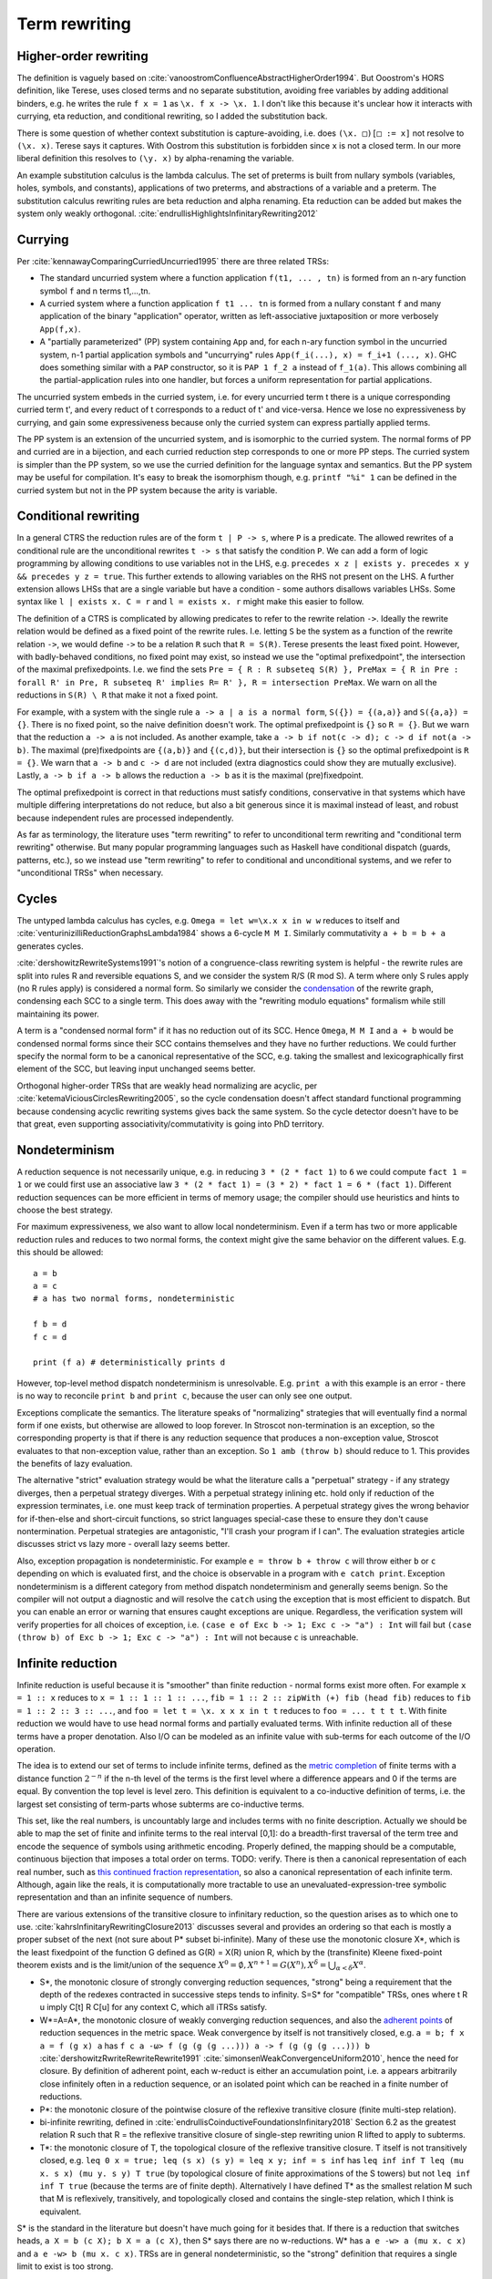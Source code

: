 Term rewriting
##############

Higher-order rewriting
======================

The definition is vaguely based on :cite:`vanoostromConfluenceAbstractHigherOrder1994`. But Ooostrom's HORS definition, like Terese, uses closed terms and no separate substitution, avoiding free variables by adding additional binders, e.g. he writes the rule ``f x = 1`` as ``\x. f x -> \x. 1``. I don't like this because it's unclear how it interacts with currying, eta reduction, and conditional rewriting, so I added the substitution back.

There is some question of whether context substitution is capture-avoiding, i.e. does ``(\x. □)[□ := x]`` not resolve to ``(\x. x)``. Terese says it captures. With Oostrom this substitution is forbidden since ``x`` is not a closed term. In our more liberal definition this resolves to ``(\y. x)`` by alpha-renaming the variable.

An example substitution calculus is the lambda calculus. The set of preterms is built from nullary symbols (variables, holes, symbols, and constants), applications of two preterms, and abstractions of a variable and a preterm. The substitution calculus rewriting rules are beta reduction and alpha renaming. Eta reduction can be added but makes the system only weakly orthogonal. :cite:`endrullisHighlightsInfinitaryRewriting2012`

Currying
========

Per :cite:`kennawayComparingCurriedUncurried1995` there are three related TRSs:

* The standard uncurried system where a function application ``f(t1, ... , tn)`` is formed from an n-ary function symbol ``f`` and n terms t1,...,tn.
* A curried system where a function application ``f t1 ... tn`` is formed from a nullary constant ``f`` and many application of the binary "application" operator, written as left-associative juxtaposition or more verbosely ``App(f,x)``.
* A "partially parameterized" (PP) system containing ``App`` and, for each n-ary function symbol in the uncurried system, n-1 partial application symbols and "uncurrying" rules ``App(f_i(...), x) = f_i+1 (..., x)``. GHC does something similar with a ``PAP`` constructor, so it is ``PAP 1 f_2 a`` instead of ``f_1(a)``. This allows combining all the partial-application rules into one handler, but forces a uniform representation for partial applications.

The uncurried system embeds in the curried system, i.e. for every uncurried term t there is a unique corresponding curried term t', and every reduct of t corresponds to a reduct of t' and vice-versa. Hence we lose no expressiveness by currying, and gain some expressiveness because only the curried system can express partially applied terms.

The PP system is an extension of the uncurried system, and is isomorphic to the curried system. The normal forms of PP and curried are in a bijection, and each curried reduction step corresponds to one or more PP steps. The curried system is simpler than the PP system, so we use the curried definition for the language syntax and semantics. But the PP system may be useful for compilation. It's easy to break the isomorphism though, e.g. ``printf "%i" 1`` can be defined in the curried system but not in the PP system because the arity is variable.

Conditional rewriting
=====================

In a general CTRS the reduction rules are of the form ``t | P -> s``, where ``P`` is a predicate. The allowed rewrites of a conditional rule are the unconditional rewrites ``t -> s`` that satisfy the condition ``P``. We can add a form of logic programming by allowing conditions to use variables not in the LHS, e.g. ``precedes x z | exists y. precedes x y && precedes y z = true``. This further extends to allowing variables on the RHS not present on the LHS. A further extension allows LHSs that are a single variable but have a condition - some authors disallows variables LHSs. Some syntax like ``l | exists x. C = r`` and ``l = exists x. r`` might make this easier to follow.

The definition of a CTRS is complicated by allowing predicates to refer to the rewrite relation ``->``. Ideally the rewrite relation would be defined as a fixed point of the rewrite rules. I.e. letting ``S`` be the system as a function of the rewrite relation ``->``, we would define ``->`` to be a relation ``R`` such that ``R = S(R)``. Terese presents the least fixed point. However, with badly-behaved conditions, no fixed point may exist, so instead we use the "optimal prefixedpoint", the intersection of the maximal prefixedpoints. I.e. we find the sets ``Pre = { R : R subseteq S(R) }, PreMax = { R in Pre : forall R' in Pre, R subseteq R' implies R= R' }, R = intersection PreMax``. We warn on all the reductions in ``S(R) \ R`` that make it not a fixed point.

For example, with a system with the single rule ``a -> a | a is a normal form``, ``S({}) = {(a,a)}`` and ``S({a,a}) = {}``. There is no fixed point, so the naive definition doesn't work. The optimal prefixedpoint is ``{}`` so ``R = {}``. But we warn that the reduction ``a -> a`` is not included. As another example, take ``a -> b if not(c -> d); c -> d if not(a -> b)``. The maximal (pre)fixedpoints are ``{(a,b)}`` and ``{(c,d)}``, but their intersection is ``{}`` so the optimal prefixedpoint is ``R = {}``. We warn that ``a -> b`` and ``c -> d`` are not included (extra diagnostics could show they are mutually exclusive). Lastly, ``a -> b if a -> b`` allows the reduction ``a -> b`` as it is the maximal (pre)fixedpoint.

The optimal prefixedpoint is correct in that reductions must satisfy conditions, conservative in that systems which have multiple differing interpretations do not reduce, but also a bit generous since it is maximal instead of least, and robust because independent rules are processed independently.

As far as terminology, the literature uses "term rewriting" to refer to unconditional term rewriting and "conditional term rewriting" otherwise. But many popular programming languages such as Haskell have conditional dispatch (guards, patterns, etc.), so we instead use "term rewriting" to refer to conditional and unconditional systems, and we refer to "unconditional TRSs" when necessary.

Cycles
======

The untyped lambda calculus has cycles, e.g. ``Omega = let w=\x.x x in w w`` reduces to itself and :cite:`venturinizilliReductionGraphsLambda1984` shows a 6-cycle ``M M I``. Similarly commutativity ``a + b = b + a`` generates cycles.

:cite:`dershowitzRewriteSystems1991`'s notion of a congruence-class rewriting system is helpful - the rewrite rules are split into rules R and reversible equations S, and we consider the system R/S (R mod S). A term where only S rules apply (no R rules apply) is considered a normal form. So similarly we consider the `condensation <https://en.wikipedia.org/wiki/Strongly_connected_component#Definitions>`__ of the rewrite graph, condensing each SCC to a single term. This does away with the "rewriting modulo equations" formalism while still maintaining its power.

A term is a "condensed normal form" if it has no reduction out of its SCC. Hence ``Omega``,  ``M M I`` and ``a + b`` would be condensed normal forms since their SCC contains themselves and they have no further reductions. We could further specify the normal form to be a canonical representative of the SCC, e.g. taking the smallest and lexicographically first element of the SCC, but leaving input unchanged seems better.

Orthogonal higher-order TRSs that are weakly head normalizing are acyclic, per :cite:`ketemaViciousCirclesRewriting2005`, so the cycle condensation doesn't affect standard functional programming because condensing acyclic rewriting systems gives back the same system. So the cycle detector doesn't have to be that great, even supporting associativity/commutativity is going into PhD territory.

Nondeterminism
==============

A reduction sequence is not necessarily unique, e.g. in reducing ``3 * (2 * fact 1)`` to ``6`` we could compute ``fact 1 = 1`` or we could first use an associative law ``3 * (2 * fact 1) = (3 * 2) * fact 1 = 6 * (fact 1)``. Different reduction sequences can be more efficient in terms of memory usage; the compiler should use heuristics and hints to choose the best strategy.

For maximum expressiveness, we also want to allow local nondeterminism. Even if a term has two or more applicable reduction rules and reduces to two normal forms, the context might give the same behavior on the different values. E.g. this should be allowed:

::

  a = b
  a = c
  # a has two normal forms, nondeterministic

  f b = d
  f c = d

  print (f a) # deterministically prints d

However, top-level method dispatch nondeterminism is unresolvable. E.g. ``print a`` with this example is an error  - there is no way to reconcile ``print b`` and ``print c``, because the user can only see one output.

Exceptions complicate the semantics. The literature speaks of "normalizing" strategies that will eventually find a normal form if one exists, but otherwise are allowed to loop forever. In Stroscot non-termination is an exception, so the corresponding property is that if there is any reduction sequence that produces a non-exception value, Stroscot evaluates to that non-exception value, rather than an exception. So ``1 amb (throw b)`` should reduce to 1. This provides the benefits of lazy evaluation.

The alternative "strict" evaluation strategy would be what the literature calls a "perpetual" strategy - if any strategy diverges, then a perpetual strategy diverges. With a perpetual strategy inlining etc. hold only if reduction of the expression terminates, i.e. one must keep track of termination properties. A perpetual strategy gives the wrong behavior for if-then-else and short-circuit functions, so strict languages special-case these to ensure they don't cause nontermination. Perpetual strategies are antagonistic, "I'll crash your program if I can". The evaluation strategies article discusses strict vs lazy more - overall lazy seems better.

Also, exception propagation is nondeterministic. For example ``e = throw b + throw c`` will throw either ``b`` or ``c`` depending on which is evaluated first, and the choice is observable in a program with ``e catch print``. Exception nondeterminism is a different category from method dispatch nondeterminism and generally seems benign. So the compiler will not output a diagnostic and will resolve the ``catch`` using the exception that is most efficient to dispatch. But you can enable an error or warning that ensures caught exceptions are unique. Regardless, the verification system will verify properties for all choices of exception, i.e. ``(case e of Exc b -> 1; Exc c -> "a") : Int`` will fail but ``(case (throw b) of Exc b -> 1; Exc c -> "a") : Int`` will not because ``c`` is unreachable.

Infinite reduction
==================

Infinite reduction is useful because it is "smoother" than finite reduction - normal forms exist more often. For example ``x = 1 :: x`` reduces to ``x = 1 :: 1 :: 1 :: ...``, ``fib = 1 :: 2 :: zipWith (+) fib (head fib)`` reduces to ``fib = 1 :: 2 :: 3 :: ...``, and ``foo = let t = \x. x x x in t t`` reduces to ``foo = ... t t t t``. With finite reduction we would have to use head normal forms and partially evaluated terms. With infinite reduction all of these terms have a proper denotation. Also I/O can be modeled as an infinite value with sub-terms for each outcome of the I/O operation.

The idea is to extend our set of terms to include infinite terms, defined as the `metric completion <https://en.wikipedia.org/wiki/Complete_metric_space#Completion>`__ of finite terms with a distance function :math:`2^{-n}` if the n-th level of the terms is the first level where a difference appears and 0 if the terms are equal. By convention the top level is level zero. This definition is equivalent to a co-inductive definition of terms, i.e. the largest set consisting of term-parts whose subterms are co-inductive terms.

This set, like the real numbers, is uncountably large and includes terms with no finite description. Actually we should be able to map the set of finite and infinite terms to the real interval [0,1]: do a breadth-first traversal of the term tree and encode the sequence of symbols using arithmetic encoding. Properly defined, the mapping should be a computable, continuous bijection that imposes a total order on terms. TODO: verify. There is then a canonical representation of each real number, such as `this continued fraction representation <https://oscarcunningham.com/494/a-better-representation-for-real-numbers/>`__, so also a canonical representation of each infinite term. Although, again like the reals, it is computationally more tractable to use an unevaluated-expression-tree symbolic representation and  than an infinite sequence of numbers.

There are various extensions of the transitive closure to infinitary reduction, so the question arises as to which one to use. :cite:`kahrsInfinitaryRewritingClosure2013` discusses several and provides an ordering so that each is mostly a proper subset of the next (not sure about P* subset bi-infinite). Many of these use the monotonic closure X*, which is the least fixedpoint of the function G defined as G(R) = X(R) union R, which by the (transfinite) Kleene fixed-point theorem exists and is the limit/union of the sequence :math:`X^0 = \emptyset, X^{n+1} = G(X^n), X^\delta = \bigcup_{\alpha < \delta} X^\alpha`.

* S*, the monotonic closure of strongly converging reduction sequences, "strong" being a requirement that the depth of the redexes contracted in successive steps tends to infinity. S=S* for "compatible" TRSs, ones where t R u imply C[t] R C[u] for any context C, which all iTRSs satisfy.
* W*=A=A*, the monotonic closure of weakly converging reduction sequences, and also the `adherent points <https://en.wikipedia.org/wiki/Adherent_point>`__ of reduction sequences in the metric space. Weak convergence by itself is not transitively closed, e.g. ``a = b; f x a = f (g x) a`` has ``f c a -ω> f (g (g (g ...))) a -> f (g (g (g ...))) b`` :cite:`dershowitzRwriteRewriteRewrite1991` :cite:`simonsenWeakConvergenceUniform2010`, hence the need for closure. By definition of adherent point, each w-reduct is either an accumulation point, i.e. a appears arbitrarily close infinitely often in a reduction sequence, or an isolated point which can be reached in a finite number of reductions.
* P*: the monotonic closure of the pointwise closure of the reflexive transitive closure (finite multi-step relation).
* bi-infinite rewriting, defined in :cite:`endrullisCoinductiveFoundationsInfinitary2018` Section 6.2 as the greatest relation R such that R = the reflexive transitive closure of single-step rewriting union R lifted to apply to subterms.
* T*: the monotonic closure of T, the topological closure of the reflexive transitive closure. T itself is not transitively closed, e.g. ``leq 0 x = true; leq (s x) (s y) = leq x y; inf = s inf`` has ``leq inf inf T leq (mu x. s x) (mu y. s y) T true`` (by topological closure of finite approximations of the S towers) but not ``leq inf inf T true`` (because the terms are of finite depth). Alternatively I have defined T* as the smallest relation M such that M is reflexively, transitively, and topologically closed and contains the single-step relation, which I think is equivalent.

S* is the standard in the literature but doesn't have much going for it besides that. If there is a reduction that switches heads, ``a X = b (c X); b X = a (c X)``, then S* says there are no w-reductions. W* has ``a e -w> a (mu x. c x)`` and ``a e -w> b (mu x. c x)``. TRSs are in general nondeterministic, so the "strong" definition that requires a single limit to exist is too strong.

For cycle condensation we would like to equate as many terms as possible to get large SCCs, and similarly a large reduction relation means there will be an escape from infinite regresses. As an example, with bi-infinite rewriting or T*, the hypercollapsing term ``mu x. C x`` with rule ``C x = x`` will reduce to every term (limit of approximations ``C^n f = f``), making it ambiguous, while with W* and P* the hypercollapsing term only reduces to itself hence is a condensed normal form. Similarly with ``C A = A`` where ``A`` is a constant, ``mu x. C x = A`` with bi-infinite/T* but W*/P* don't reduce at all. Bi-infinite and T* seem equally simple to formalize since they are both single fixed points, so it seems T* wins because it's larger.

Also conditional rewriting can interact with infinite reduction and cause unwanted behavior with a weak closure. For example consider the system ``ds x y | x == y = e`` and reducing the infinite term ``G = ds G G`` (in :cite:`klopCombinatoryReductionSystems1980` this is achieved by the system ``G = a = c a; c x = ds x (c x)``). Since ``e`` is a normal form hence equal to itself, all finite terms defined by ``T = { x : x == e or x in ds T T }`` reduce to ``e``. So using a bi-infinite closure, ``G`` uniquely reduces to ``e``. But with a weak closure ``X = ds e X`` is a normal form and the system becomes nondeterministic. Similarly with ``dk x y | x == y = e x`` and ``G = dk G G``, we should get ``e (e (e ...))`` as the unique result, but with a weak closure we don't. Another tricky system is ``c x | x == c x = e; b = c b`` - the obvious reduction is ``b = mu x. c x = e``, but this system has a hidden circularity of the form ``mu x. c x = e`` if ``mu x. c x = e``.

The common notions of an ARS carry over to infinitary reductions: :cite:`endrullisInfinitaryTermRewriting2014`

* transitive reduction: irreflexive kernel of reduction closure
* normal form: irreducible term
* strongly normalizing (terminating): every infinite reduction sequence has a limit
* nonterminating reduction: infinite reduction sequence with no limit or that does not reduce to its limit
* weakly normalizing (normalizing): every term has a reduction to a normal form
* confluence: if t reduces to t1 and t2, then there is a common term s such that t1 and t2 reduce to s.
* Church-Rosser: if t1 is equivalent to t2, then there is a common term s such that t1 and t2 reduce to s.
* normal form property w.r.t. reduction:: if u reduces to t and s, and s is a normal form, then t reduces to s
* normal form property: if t is equivalent to s and s is a normal form, then t reduces to s
* unique normalization w.r.t. reduction: if t reduces to t1 and t2, and t1, t2 are normal forms, then t1=t2
* unique normalization: if t1 is equivalent to t2, and t1, t2 are normal forms, then t1=t2

However common theorems such as Newman's lemma do not, so it is not clear how useful these are.

Meaningless terms
=================

If a term never reaches a normal form, then there's not much semantic meaning in it.  We could compute equivalence classes of these terms but it is easier to define them all away.:cite:`kennawayMeaninglessTermsRewriting1999` defines criteria for a set of meaningless terms:

* Contains all root-active terms. A term t is root-active if every reduct of t can be reduced to a term with a top-level redex.
* Closure under reduction. If ``M ∈ U``, ``M → N`` then ``N ∈ U``.
* Closure under substitution. For all ``M ∈ U``, ``M /. σ ∈ U``
* Overlap. If a redex t overlaps a subterm, and this subterm is in U, then t in U. More specifically, if M nontrivially matches a subterm of the LHS of some rule, i.e. for some position ``u`` and substitution ``σ``, ``M = subterm (l /. σ) u`` and ``subterm l u`` is not a variable, then the overall LHS is in U, ``l /. σ ∈ U``. Specifically for the lambda calculus, if ``(\x.M) ∈ U`` then ``(\x.M) N ∈ U``. Another way of looking at it is that we want to ensure adding rules ``t = Meaningless`` preserves confluence.
* Indiscernibility - the meaningfullness of a term does not depend on its meaningless subterms. For all M, N, if N can be obtained from M by replacing a set of pairwise disjoint subterms in U with other terms of U, then M ∈ U if and only if N ∈ U.

:cite:`severiDecomposingLatticeMeaningless2011` adds closure under expansion: if ``N ∈ U``, ``M → N`` then ``M ∈ U``. This makes the set easier to reason about, but we want ``t = 1 amb Meaningless`` to evaluate to 1, so ``t`` can't be meaningless itself, hence we don't want this property.

We do add topological closure as a property of the mute terms, to preserve the property that the infinitary rewriting relation is closed. Essentially we are constructing a relation ``M = { (u,Meaningless) : u in U }``; it is easy to to see from our metric definition that this is closed iff U is closed. Then our new relation is ``R' = R union M`` which is closed because the union of two closed sets is closed.

There are various sets of meaningless terms, going roughly in decreasing size as follows:

* not head normalizing - head active or infinite left spine form or infinite abstraction
* head active or infinite left spine form \x1 ... xn -> (...P2)P1.
* head active or infinite abstraction \x1 -> \x2 -> ...
* head active - \x1 ... xn -> R P1 ... Pk where R is root-active
* not weak head normalizing - strong active or strong infinite left spine form (...P2) P1
* strong active - R P1 ... Pk where R is root-active
* mute / root-active = not top normalizing

Root-active or the set of "mute" terms is the smallest set (included by definition), and seems fine. It satisfies all the other properties, meaning we just have to check root-activeness.

A meaningless term set forms an easy set, :cite:`bucciarelliGraphEasySets2016` meaning we can safely equate all meaningless terms to an exception term without changing the semantics of normal terms. In particular we can equate them to a ``Meaningless`` exception.

With these reductions every term has a normal form. Proof :cite:`kennawayInfinitaryLambdaCalculus1997`: A term t is either meaningless or not (ignoring reductions to ``Meaningless``). If it is meaningless, it reduces to the normal form ``Meaningless``. If it is not, then it can be reduced to a root-stable term ``s``. Repeating the construction recursively on the subterms of s at depth 1 constructs a reduction of t to a term which is stable at every depth, i.e. a normal form.


Every TRS with unique normal forms (UN=) can be extended to a confluent TRS with the same set of normal forms by adding bottom terms and reductions to normal forms and bottoms that preserve the equivalence classes of terms. :cite:`middeldorpModularAspectsProperties1989` Meaningless terms don't accomplish this extension because a term ``1 amb meaningless`` can reduce to ``Meaningless`` instead of ``1`` hence breaking even UNR.

.. _trs-equality-linearity:

Left-nonlinearity
=================

There are several notions of equality that could be used for non-linear patterns, here presented in the order of decreasing strength (earlier implies later):

* strict equality ``a == b`` - true if both sides reduce to same unique normal form, false if reduce to different unique normal forms, indeterminate if could reduce to same or different normal forms.
* syntactic equality ``syn_eq a b`` matches terms (reduced or unreduced) that are syntactically identical. It can match even if the term doesn't have a normal form. It is the notion commonly used for non-left-linear TRSs in the literature.
* oriented equality ``a ->* b`` holds if ``a`` reduces to ``b``.
* join equality ``a ↓ b`` means that a common reduct exists, i.e. there is a term ``c`` such that ``a -> c`` and ``b -> c``.
* semi-equational equality ``a ≈ b`` means that ``a`` can be rewritten to ``b`` via rewrites and inverse rewrites.

Computing any of these equalities is of complexity :math:`\Sigma^0_1` - at least :math:`\Sigma^0_1` because it is a nontrivial property of the reduction relation, but at most :math:`\Sigma^0_1` because for equal terms there is a finite rewrite sequence as proof. If reduction is convergent, then for strict equality this reduction sequence can be computed straightforwardly by reducing to normal form, whereas the others involve a brute force search.

Semi-equational equality has "spooky action at a distance" when non-deterministic terms are involved. Consider the system ``a = b; a = c; f x (not x) = d`` and the terms ``f {a,b,c} {a,b,c}``.

* For semi-equational equality, ``f a a`` reduces to the 4 combinations ``f {b,c} {b,c}``, but the "spooky" equality ``b ≈ c`` holds, so the ``f`` rule does not apply. Hence these 4 combinations are the normal forms.
* For strict, syntactic, oriented, and join equalities, ``b != c`` so the two heterogeneous combinations ``f b c`` and ``f c b`` reduce to ``d``. The ``f`` rule does not apply to ``f a a``, ``f b b``, or ``f c c``.

To ensure convergence we have to have stable conditions, meaning if the terms involved are reduced then they are still equal (Terese 4.11.1, page 145 / PDF page 165). For example consider the system ``a = b; f x | x == a = c`` and the term ``f a``.

* For strict, join, and semi-equational equality, we have that ``(a == a) = (a == b) = (b == b) = true`` so ``f a = f b = c`` and also ``f a = c`` directly.
* For syntactic and oriented equality, we do not have ``b == a``, so ``f a`` reduces to both ``f b`` and ``c`` and the system is nondeterministic.

Terese's example 4.11.5 that join equality is not confluent does not work because with the optimal prefixedpoint we have ``c e = e``. Still, join equality is unstable in a non-confluent system. For example ``f x | x == b = x; a = b; a = c`` and the term ``f a``:

* With strict, syntactic, and oriented equality, there are only 2 NFs: ``f a = f b = b``, and ``f a = f c``.
* With join and semi-equational equality, there is a third reduction pattern ``f a = a = b/c``, giving the additional normal form ``c``.

Overall strict equality is the most conservative (least accepting), and the one whose behavior seems easiest to understand. It does reduce the laziness of the language a bit but even Haskell's ``==`` function is strict. So we'll go with strict equality.

There is some question about reducible expressions as patterns, e.g. ``a = b; f a@x x = x``. I think this can be handled separately from non-linear patterns.

Confluence
----------

Confluence has gotten a lot of attention as well and has automated provers. Confluence implies UN→; it is equivalent if the TRS is weakly normalizing. And there is an extension theorem:  Similarly a system can be shown to be UN= by presenting an extension of it that is confluent. :cite:`klopExtendedTermRewriting1991` So a UN= program is just a partially specified system. UN→ is a little more complex though. And the equivalence classes of terms are uncomputable in general so the extension is as well.

Confluence avoids situations where a system may branch into two distinct diverging states. It makes finding a normalizing strategy much easier as the strategy only has to avoid getting stuck evaluating a term infinitely (using the same rule infinitely often), as opposed to UN→ where the strategy must avoid using the wrong reduction rule at every step.

The Knuth-Bendix algorithm produces a confluent system from a set of non-oriented equations, but the rules in programs are oriented, so using this would be confusing. Not to mention that the algorithm fails often. So that's out.

A necessary condition for confluence is weak/local confluence, i.e. each critical pair is convergent. But this is not sufficient. Newman's lemma is that a terminating locally confluent TRS is confluent. But termination is quite strong. A generalization is a critical pair system :cite:`hirokawaDecreasingDiagramsRelative2009` (also called decreasingly confluent): the system must be left-linear, locally confluent, and its critical pair steps must be *relatively terminating*, i.e. the relation 'arbitrary steps followed by a critical pair step followed by arbitrary steps' is terminating. Trivial critical pair steps can be excluded, hence this includes weakly orthogonal TRSs. For a terminating TRS the TRS syntactic equality notion is equivalent to strict equality, hence the system is left linear in the CTRS sense, hence why this includes Newman's lemma.

We say → has random descent (RD), if for each R:a ↔∗b with b in normal form, all maximal reductions from a have length d(R) and end in b. Systems with random descent are confluent.

Normalization
-------------


A hypernormalizing strategy is a strategy that is normalizing even if arbitrary reduction steps are taken before and after steps of the strategy. This allows the compiler to make optimizations without changing the behavior of the program. A hypernormalizing strategy allows aggressive optimizations and program transforms.

There are also stronger properties than normalization. A Church-Rosser strategy is one with common reducts, i.e. there exist m and n, such that :math:`F^m(t)=F^n(u)` for every t and u equal via forward/backward evaluation. A normalizing strategy is Church-Rosser if the system is confluent and weakly normalizing (i.e. all objects have a normal form). In general a many-step CR strategy exists for effective ARS's, i.e. countable (in a computable fashion) and with a computable reduction relation. But the strategy is quite hard to compute, as it has to synchronize reducing subterms so that all components are reduced the same amount. And it's not clear that this synchronization offers anything to the programmer.

Cofinal strategies are weaker than Church-Rosser but stronger than normalizing: for every term a, if a reduces in a finite number of steps to b, then there is an object c obtained by applying the strategy some number of times to a such that b reduces to c. For critical pair TRSs any "fair" strategy that ensures every redex is eventually contracted is cofinal. The cofinal property provides slick proofs - it ensures every redex not part of a cycle is contracted. But at runtime non-normalizing terms have indistinguishable behavior (infinite loop), hence this means the cofinal strategy is doing unnecessary work.

There are also termination properties like strong convergence that ensure that for every term, there exists some number of reduction steps after which the head cannot be rewritten.
To ensure that term rewriting halts we probably also want a property like strong convergence, but this is a property of the rewriting strategy, not the TRS proper.

Evaluation strategy
===================

For convergent (confluent and strongly normalizing) programs, such as the simply typed lambda calculus, all strategies are normalizing and the result is the same no matter how they are reduced. So the focus is on inferring convergence and doing reduction efficiently. "In the small" leftmost innermost ensures "complete development", i.e. a subterm is reduced completely before the outer term, hence we can compute the subterm fully and only store an optimized representation of the normal form. So we can compile to fast assembly like a state machine. "In the large" optimal reduction ensures the smallest number of steps so we can avoid duplicating work and performing unneeded work.

But strongly normalizing implies not Turing complete, hence the termination verification will cause problems for complex programs. We need a fallback for these complex programs. Leftmost outermost reduction is the basis of lazy evaluation and is hypernormalizing for the lambda calculus. But for TRSs LO is only normalizing for left-normal TRSs, where variables do not precede function symbols in the left-hand sides of the rewrite rule. A better strategy is outermost fair (ensuring each outermost redex will eventually be evaluated - the simplest example is parallel outermost) - it's hypernormalizing for critical pair TRSs (decreasingly confluent TRSs), in particular weakly orthogonal TRSs. :cite:`hirokawaStrategiesDecreasinglyConfluent2011` So outermost fair seems a reasonable default, but there are non-orthogonal systems where it fails. The optimal reduction stuff is defined for match sequential TRSs but is a normalizing strategy that computes a result in the smallest number of reduction steps.

We could do user-specified strategies like Stratego, but then how would we know that they're normalizing.

There are is also lenient evaluation which evaluates all redexes in parallel except inside the arms of conditionals and inside lambdas, but it adds extra memory overhead for parameter passing.

Now, one can argue about which computational strategy is better (time, space, parallelism, ...)
Stroscot: be accepting of programs, ensure a normalizing strategy. But after that aim for most efficient in time/space for strict programs.

Q: can normalizing be as efficient as strict
profiling, other optimization tricks

So The way we handle cycles in the rewrite engine is something like:

* detect cyclic term via rule cycle detection or presence of AC operator
* use specialized matching (eg AC matching or Tarjan SCC + memo hash table) to identify all reductions out of SCC
* end with condensed normal form if no reduction out of SCC
* otherwise, pick a reduction out of the SCC

Then this infinite term is computed in chunks and fed to the surrounding context on demand (laziness), ensuring that a finite normal form is reached if possible and otherwise implementing an infinite stream of commands.

Higher-order matching
---------------------

If the substitution calculus is convergent, then terms can be represented by preterms in normal form.

Handling lambdas in RHSs is fairly straightforward, just beta-reduce as much as possible when they are encountered. But in higher-order term rewriting systems the lambdas can show up on the left hand side, in the pattern. The rewriting system is then defined modulo lambda reduction.

Finding the contexts ``C`` is fairly straightforward, just enumerate all the subterms of ``t``. But solving the equation ``s = lθ`` is an instance of higher-order unification (specifically higher-order matching).  The λ-superposition calculus relies on complete sets of unifiers (CSUs). The
CSU for s and t, with respect to a set of variables V , denoted by CSUV (s, t), is a
set of unifiers such that for any unifier % of s and t, there exists a σ ∈ CSUV (s, t)
and θ such that %(X) = (σ◦θ)(X) for all X ∈ V . The set X is used to distinguish
between important and auxiliary variables. We can normally leave it implicit

Higher order matching is decidable for the simply typed lambda calculus. But the proof is of the form "the minimal solution is of size at most 2^2^2^2..., the number of 2's proportional to the size of the problem". There are 3 transformations presented in the proof which reduce a larger solution to a smaller solution. These might be usable to prune the search tree. But at the end of the day it's mostly brute-force.

The proof relies on some properties of the STLC, namely normalization and that terms have a defined eta long form (canonical form).

It is not clear if there is a way to do untyped higher order matching for general lambda patterns.

As a consequence of confluence each rewrite step is composed of an expansion in the substitution calculus, a replacement by applying some rule, and a reduction in the substitution calculus, so it is M <<- C[l] and C[r] ->> N


If reduction does not end in a condensed normal form, then the sequence of terms must be infinitely expanding in the sense that for every size s there is a point in the reduction where terms are always at least size s. Otherwise, assuming a finite number of term symbols, there are only finitely many terms of size < s, so there would be a cycle in the reduction and reduction would end in a condensed normal form.

A context is linear if every hole occurs exactly once.

Verifying confluence
====================

We often want to prove confluence. There are some key algorithms:

* The decreasing diagrams technique is a complete method for confluence on countable abstract rewrite systems.

* Computing critical pairs. A non-joinable critical pair means the system is not confluent. If all critical pairs are joinable the system is said to be locally confluent. An orthogonal system is one with no critical pairs, while a weakly orthogonal system is one with critical pairs that are trivially joinable. For an HORS there are more constraints to be orthogonal in addition to no critical pairs ("every set of redexes is pairwise simultaneous"). The substitution calculus must be complete, only needed for gluing, a descendant rewriting system, parametric, have head-defined rules, and be naturally closed under substitution. Parallel rewrite steps must be serializable and left-hand sides of rules must be linear.

  V. van Oostrom. Developing developments. TCS, 175(1):159–181, 1997.
  V. van Oostrom and F. van Raamsdonk. Weak orthogonality implies confluence: The higher order case. In Proc. 3rd LFCS, volume 813 of LNCS, pages 379–392, 1994.

* Proving termination. The Knuth Bendix Criterion (Newmann's lemma) says a terminating system is confluent iff it is locally confluent. Termination can be shown by exhibiting a well-ordering, such as recursive path ordering, dependency graph decomposition, and the subterm criterion.

  WANDA has more advanced techniques. Cynthia Kop. Higher Order Termination. PhD thesis, Vrije Universiteit, Amsterdam, 2012

  TTT2 also has some good techniques.

  Gramlich–Ohlebusch’s criterion says for innermost-terminating TRSs R with no innermost critical pairs, R is confluent if and only if all critical pairs are joinable by innermost reduction. There are innermost terminating systems that aren't terminating so this criterion can prove some systems that Knuth-Bendix can't.

* Decomposition: Several properties allow dividing the system into smaller, more tractable systems. First is modularity, that the disjoint union of two systems with the property has the property. We also usually have the converse, the disjoint union has the property only if the subsystems have the property.

  * Weak normalization and consistency (w.r.t. equivalence) are modular for first-order systems.
  * Left linearity, confluence, and unique normal forms (w.r.t. equivalence) are modular for semi-equational CTRSs.
  * Confluence is modular for join and semi-equational CTRSs. In fact if the disjoint union is confluent then the component systems must be confluent.
  * Confluence plus left linearity is modular for higher-order TRSs.
  * Weak termination, weak innermost termination, and strong innermost termination are modular for CTRSs in combination with confluence or the property that there are no extra variables in the conditions.
  * NF, unique normal forms with respect to reduction, and consistency with respect to reduction are modular in combination with left linearity. Consistency w.r.t. reduction means that there is no term reducing to two distinct variables; it is implied by the unique normal form property w.r.t. reduction as variables are normal forms.
  * Strong normalization plus consistency w.r.t. reduction plus left linearity is modular. This likely holds for CTRSs without extra variables as well.

  Order-sorted decomposition uses persistence of confluence. If sorts can be assigned to all terms and rule variables such that all rules don't increase the sort, then confluence can be separately considered for each sort and confluence as a whole follows from confluence on well-sorted terms.

  Decreasing diagrams allows decomposing a left-linear TRS into duplicating and non-duplicating rules. The TRS is confluent if all critical peaks are decreasing with respect to a rule labeling and the duplicating rules are terminating relative to the non-terminating rules.

  Layer-preserving decomposition decomposes TRSs into minimal pieces such that taking pieces pairwise they form layer-preserving combinations, i.e. rules in one piece operate only on terms of that piece. It is used in CSI.


* J. Nagele, B. Felgenhauer, and A. Middeldorp. Improving automatic confluence analysis of rewrite systems by redundant rules. In Proc. 26th RTA, volume 36 of LIPIcs, pages 257–268, 2015.

